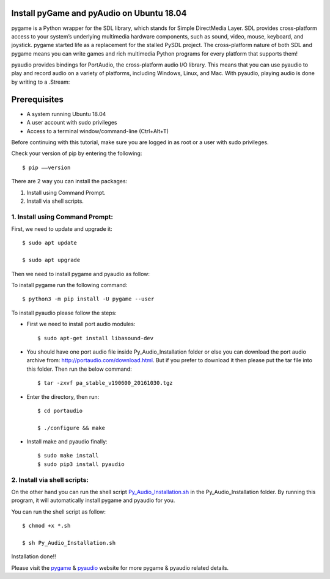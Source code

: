 Install pyGame and pyAudio on Ubuntu 18.04
------------------------------------------------
pygame is a Python wrapper for the SDL library, which stands for Simple DirectMedia Layer.
SDL provides cross-platform access to your system’s underlying multimedia hardware components,
such as sound, video, mouse, keyboard, and joystick. pygame started life as a replacement for
the stalled PySDL project. The cross-platform nature of both SDL and pygame means you can write
games and rich multimedia Python programs for every platform that supports them!

pyaudio provides bindings for PortAudio, the cross-platform audio I/O library. This means that
you can use pyaudio to play and record audio on a variety of platforms, including Windows,
Linux, and Mac. With pyaudio, playing audio is done by writing to a .Stream:

Prerequisites
--------------
* A system running Ubuntu 18.04
* A user account with sudo privileges
* Access to a terminal window/command-line (Ctrl+Alt+T)

Before continuing with this tutorial, make sure you are logged in as root or a user with sudo
privileges.

Check your version of pip by entering the following::

    $ pip ––version

There are 2 way you can install the packages:

1. Install using Command Prompt.
2. Install via shell scripts.

1. Install using Command Prompt:
*********************************
First, we need to update and upgrade it::

    $ sudo apt update

    $ sudo apt upgrade

Then we need to install pygame and pyaudio as follow:

To install pygame run the following command::

    $ python3 -m pip install -U pygame --user

To install pyaudio please follow the steps:

* First we need to install port audio modules::

    $ sudo apt-get install libasound-dev

* You should have one port audio file inside Py_Audio_Installation folder or else you can download the port audio archive from: http://portaudio.com/download.html. But if you prefer to download it then please put the tar file into this folder. Then run the below command::

    $ tar -zxvf pa_stable_v190600_20161030.tgz

* Enter the directory, then run::

    $ cd portaudio

    $ ./configure && make

* Install make and pyaudio finally::

    $ sudo make install
    $ sudo pip3 install pyaudio

2. Install via shell scripts:
*********************************
On the other hand you can run the shell script Py_Audio_Installation.sh_ in the
Py_Audio_Installation folder. By running this program, it will automatically install pygame
and pyaudio for you.

.. _Py_Audio_Installation.sh: https://github.com/ripanmukherjee/Robotic-Greeter/blob/master/Installation_Documents/Py_Audio_Installation/Py_Audio_Installation.sh

You can run the shell script as follow::

    $ chmod +x *.sh

    $ sh Py_Audio_Installation.sh

Installation done!!

Please visit the pygame_ & pyaudio_ website for more pygame & pyaudio related details.

.. _pygame: https://www.pygame.org/wiki/GettingStarted
.. _pyaudio: https://people.csail.mit.edu/hubert/pyaudio/
